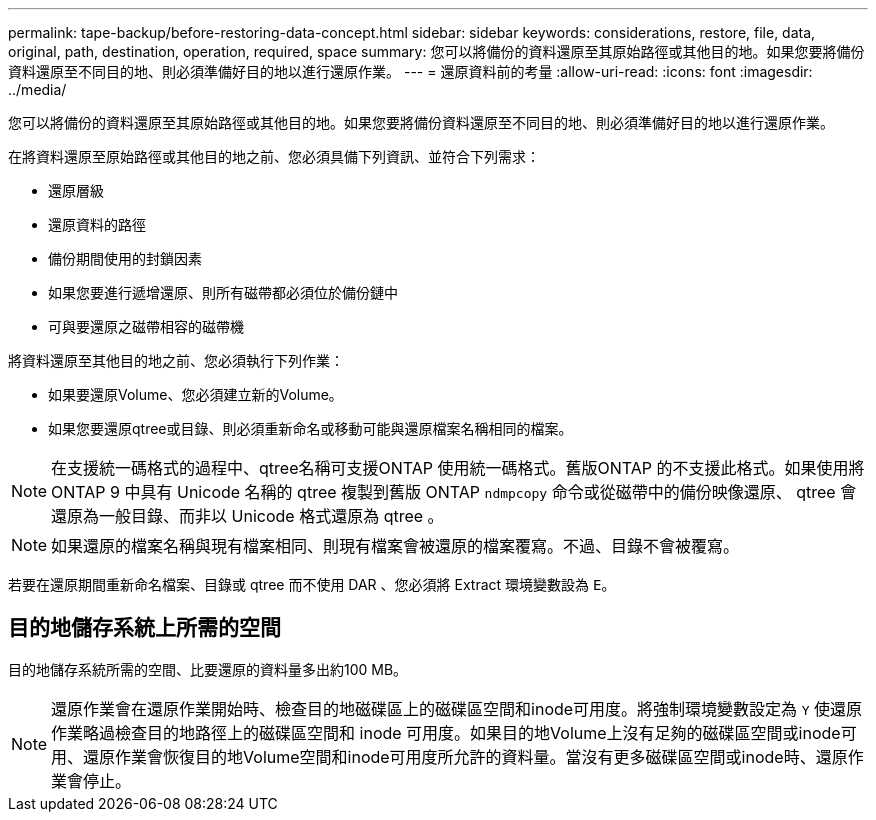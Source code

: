 ---
permalink: tape-backup/before-restoring-data-concept.html 
sidebar: sidebar 
keywords: considerations, restore, file, data, original, path, destination, operation, required, space 
summary: 您可以將備份的資料還原至其原始路徑或其他目的地。如果您要將備份資料還原至不同目的地、則必須準備好目的地以進行還原作業。 
---
= 還原資料前的考量
:allow-uri-read: 
:icons: font
:imagesdir: ../media/


[role="lead"]
您可以將備份的資料還原至其原始路徑或其他目的地。如果您要將備份資料還原至不同目的地、則必須準備好目的地以進行還原作業。

在將資料還原至原始路徑或其他目的地之前、您必須具備下列資訊、並符合下列需求：

* 還原層級
* 還原資料的路徑
* 備份期間使用的封鎖因素
* 如果您要進行遞增還原、則所有磁帶都必須位於備份鏈中
* 可與要還原之磁帶相容的磁帶機


將資料還原至其他目的地之前、您必須執行下列作業：

* 如果要還原Volume、您必須建立新的Volume。
* 如果您要還原qtree或目錄、則必須重新命名或移動可能與還原檔案名稱相同的檔案。


[NOTE]
====
在支援統一碼格式的過程中、qtree名稱可支援ONTAP 使用統一碼格式。舊版ONTAP 的不支援此格式。如果使用將 ONTAP 9 中具有 Unicode 名稱的 qtree 複製到舊版 ONTAP `ndmpcopy` 命令或從磁帶中的備份映像還原、 qtree 會還原為一般目錄、而非以 Unicode 格式還原為 qtree 。

====
[NOTE]
====
如果還原的檔案名稱與現有檔案相同、則現有檔案會被還原的檔案覆寫。不過、目錄不會被覆寫。

====
若要在還原期間重新命名檔案、目錄或 qtree 而不使用 DAR 、您必須將 Extract 環境變數設為 `E`。



== 目的地儲存系統上所需的空間

目的地儲存系統所需的空間、比要還原的資料量多出約100 MB。

[NOTE]
====
還原作業會在還原作業開始時、檢查目的地磁碟區上的磁碟區空間和inode可用度。將強制環境變數設定為 `Y` 使還原作業略過檢查目的地路徑上的磁碟區空間和 inode 可用度。如果目的地Volume上沒有足夠的磁碟區空間或inode可用、還原作業會恢復目的地Volume空間和inode可用度所允許的資料量。當沒有更多磁碟區空間或inode時、還原作業會停止。

====